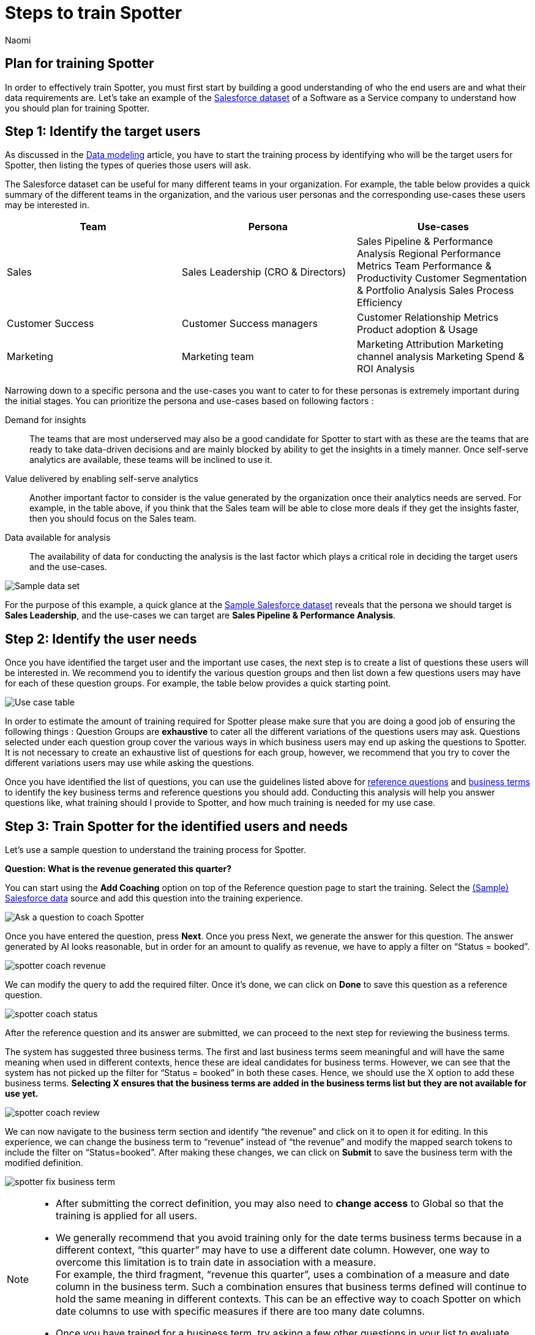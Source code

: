 = Steps to train Spotter
:last_updated: 11/18/2024
:author: Naomi
:linkattrs:
:experimental:
:page-layout: default-cloud
:description:
:jira: SCAL-228500


== Plan for training Spotter


In order to effectively train Spotter, you must first start by building a good understanding of who the end users are and what their data requirements are. Let’s take an example of the link:{attachmentsdir}/(Sample)Salesforce.csv[Salesforce dataset] of a Software as a Service company to understand how you should plan for training Spotter.


== Step 1: Identify the target users


As discussed in the xref:spotter-worksheet-model.adoc[Data modeling] article, you have to start the training process by identifying who will be the target users for Spotter, then listing the types of queries those users will ask.


The Salesforce dataset can be useful for many different teams in your organization. For example, the table below provides a quick summary of the different teams in the organization, and the various user personas and the corresponding use-cases these users may be interested in.

[options=”header”]
|===
| Team | Persona | Use-cases

| Sales | Sales Leadership (CRO & Directors)  a|
Sales Pipeline & Performance Analysis
Regional Performance Metrics
Team Performance & Productivity
Customer Segmentation & Portfolio Analysis
Sales Process Efficiency

| Customer Success | Customer Success managers a|
Customer Relationship Metrics
Product adoption & Usage

| Marketing | Marketing team a|
Marketing Attribution
Marketing channel analysis
Marketing Spend & ROI Analysis

|===

Narrowing down to a specific persona and the use-cases you want to cater to for these personas is extremely important during the initial stages. You can prioritize the persona and use-cases based on following factors :

Demand for insights:: The teams that are most underserved may also be a good candidate for Spotter to start with as these are the teams that are ready to take data-driven decisions and are mainly blocked by ability to get the insights in a timely manner. Once self-serve analytics are available, these teams will be inclined to use it.

Value delivered by enabling self-serve analytics:: Another important factor to consider is the value generated by the organization once their analytics needs are served. For example, in the table above, if you think that the Sales team will be able to close more deals if they get the insights faster, then you should focus on the Sales team.

Data available for analysis:: The availability of data for conducting the analysis is the last factor which plays a critical role in deciding the target users and the use-cases.

[.bordered]
image:spotter-sample-csv.png[Sample data set]

For the purpose of this example, a quick glance at the link:{attachmentsdir}/(Sample)Salesforce.csv[Sample Salesforce dataset] reveals that the persona we should target is *Sales Leadership*, and the use-cases we can target are *Sales Pipeline & Performance Analysis*.


[#step-2]
== Step 2: Identify the user needs


Once you have identified the target user and the important use cases, the next step is to create a list of questions these users will be interested in. We recommend you to identify the various question groups and then list down a few questions users may have for each of these question groups. For example, the table below provides a quick starting point.

[.bordered]
image:spotter-use-case-table.png[Use case table]

In order to estimate the amount of training required for Spotter please make sure that you are doing a good job of ensuring the following things :
Question Groups are *exhaustive* to cater all the different variations of the questions users may ask.
Questions selected under each question group cover the various ways in which business users may end up asking the questions to Spotter. It is not necessary to create an exhaustive list of questions for each group, however, we recommend that you try to cover the different variations users may use while asking the questions.

Once you have identified the list of questions, you can use the guidelines listed above for xref:spotter-training-options.adoc#reference-questions[reference questions] and xref:spotter-training-options.adoc#business-terms[business terms] to identify the key business terms and reference questions you should add. Conducting this analysis will help you answer questions like, what training should I provide to Spotter, and how much training is needed for my use case.


== Step 3: Train Spotter for the identified users and needs


Let’s use a sample question to understand the training process for Spotter.


*Question: What is the revenue generated this quarter?*

You can start using the *Add Coaching* option on top of the Reference question page to start the training. Select the link:{attachmentsdir}/(Sample)Salesforce.csv[(Sample) Salesforce data] source and add this question into the training experience.

[.bordered]
image:coach-spotter.png[Ask a question to coach Spotter]


Once you have entered the question, press *Next*. Once you press Next, we generate the answer for this question. The answer generated by AI looks reasonable, but in order for an amount to qualify as revenue, we have to apply a filter on “Status = booked”.

[.bordered]
image:spotter-coach-revenue.png[]


We can modify the query to add the required filter. Once it’s done, we can click on *Done* to save this question as a reference question.

[.bordered]
image:spotter-coach-status.png[]

After the reference question and its answer are submitted, we can proceed to the next step for reviewing the business terms.

The system has suggested three business terms. The first and last business terms seem meaningful and will have the same meaning when used in different contexts, hence these are ideal candidates for business terms. However, we can see that the system has not picked up the filter for “Status = booked” in both these cases. Hence, we should use the X option to add these business terms. *Selecting X ensures that the business terms are added in the business terms list but they are not available for use yet.*

[.bordered]
image:spotter-coach-review.png[]

We can now navigate to the business term section and identify “the revenue” and click on it to open it for editing. In this experience, we can change the business term to “revenue” instead of “the revenue” and modify the mapped search tokens to include the filter on “Status=booked”. After making these changes, we can click on *Submit* to save the business term with the modified definition.

[.bordered]
image:spotter-fix-business-term.png[]


[NOTE]
====
* After submitting the correct definition, you may also need to *change access* to Global so that the training is applied for all users.
* We generally recommend that you avoid training only for the date terms business terms because in a different context, “this quarter” may have to use a different date column. However, one way to overcome this limitation is to train date in association with a measure. +
For example, the third fragment, “revenue this quarter”, uses a combination of a measure and date column in the business term. Such a combination ensures that business terms defined will continue to hold the same meaning in different contexts. This can be an effective way to coach Spotter on which date columns to use with specific measures if there are too many date columns.
* Once you have trained for a business term, try asking a few other questions in your list to evaluate whether the system is able to apply the learnings.
====

=== Training Spotter for complex questions


Let’s see the approach to train Spotter for more complex business terms like “Win rate”. The “win rate” is defined as the ratio of the booked deals by the total number of deals. However, while calculating the total numbers of deals, we have to exclude the open deals.

Keep the following guidelines in mind while training Spotter in such cases :

Complex computations can be broken into a combination of simple computations:: Create complex formulas using smaller, simpler ones with very clear names while training/fixing the AI-generated answer. This way, LLMs will generalize them better to similar queries.

Provide human-friendly names for the formula:: Create formulas with clear names so that the LLM understands the computation process and it can generalize these computations in various scenarios.

For example, to compute win rate, you can create the following three formulas :

Total concluded deals:: Count the total number of deals whose status is not Open.
Deals won:: Count the number of deals won.
Win rate::  Deals won divided by Total concluded deals.

[.bordered]
image:spotter-formula-total-concluded-deals.png[]


[.bordered]
image:spotter-formula-deals-won.png[]

[.bordered]
image:spotter-formula-win-rate.png[]


Once these formula definitions are defined, you can correct the generated answer for the whole query and then submit.

[.bordered]
image:spotter-question-win-rate.png[]



Then on the *Review business terms* screen, accept the definition of win rate.

[.bordered]
image:spotter-business-term-win-rate.png[]




Once you have completed this exercise, Spotter has learned how to compute the win rate. Try a few of the other sample questions to validate that the training provided to Spotter is working for the remaining set of queries.

=== What should I do if the training provided doesn’t work for similar queries?

In case you come across scenarios where you are trying to define a specific business term but Spotter is not applying the same to other business terms, don’t try to train Spotter for more queries. In general, Spotter is sensitive to the training provided and one to two examples should be sufficient to train Spotter on a specific concept. However, if after providing one to two examples, Spotter is still not applying the training to other queries, try checking the following things:

Reference questions are exactly applied to the same query only:: If the question framing is changed slightly then the query feedback isn’t applied as is. However, it may still be used as a template for answering the question. In such cases, the visualization setting may not get applied and the answer generated by Spotter may be different as well if the interpretation of the new question can be different from the one used for training.

Business terms are only applied if the exact same term is used in the question:: Business terms are only selected when the exact same spelling is used in the questions asked. This means that if you have trained Spotter for “win rate” it may not apply to “win frequency” ,”win ratio”, “winning-rate”, etc..

In cases where you are unable to train Spotter after providing one to two examples, please seek help from our experts instead of adding more training examples for the same thing.


== Step 4: Validate the training


We recommend two steps for validating the training provided:

Validate with a set of test queries:: Make sure at <<step-2,step 2>>, you are also identifying a set of questions from each question group which can be used to test how well Spotter is working for the use case.  These questions can be used for evaluating the accuracy of Spotter after providing new training to Spotter.

Validate with early adopters:: Identify a few early adopters of Spotter from the target user group and try to work with them to test the accuracy of Spotter. More often than not, you will uncover new questions from these users that can then be added to the questions identified in <<step-2,step 2>>. A couple of iterations with these users will help you make the training more robust before rolling out Spotter to all the users in the target audience.